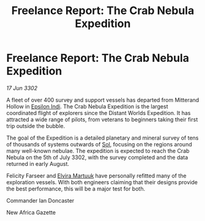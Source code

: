:PROPERTIES:
:ID:       7080c17b-daf6-4686-a4c9-f518bf8b77a1
:END:
#+title: Freelance Report: The Crab Nebula Expedition
#+filetags: :3302:galnet:

* Freelance Report: The Crab Nebula Expedition

/17 Jun 3302/

A fleet of over 400 survey and support vessels has departed from Mitterand Hollow in [[id:d40886f3-bc59-4f0d-8926-b125ee01c9bb][Epsilon Indi]]. The Crab Nebula Expedition is the largest coordinated flight of explorers since the Distant Worlds Expedition. It has attracted a wide range of pilots, from veterans to beginners taking their first trip outside the bubble.  

The goal of the Expedition is a detailed planetary and mineral survey of tens of thousands of systems outwards of [[id:6ace5ab9-af2a-4ad7-bb52-6059c0d3ab4a][Sol]], focusing on the regions around many well-known nebulae. The expedition is expected to reach the Crab Nebula on the 5th of July 3302, with the survey completed and the data returned in early August. 

Felicity Farseer and [[id:887ca01b-ea5d-4fcd-a45d-de1ca598f1cd][Elvira Martuuk]] have personally refitted many of the exploration vessels. With both engineers claiming that their designs provide the best performance, this will be a major test for both. 

Commander Ian Doncaster 

New Africa Gazette
